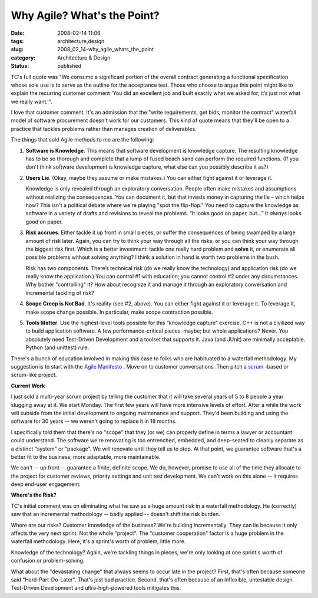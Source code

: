 Why Agile?  What's the Point?
=============================

:date: 2008-02-14 11:06
:tags: architecture,design
:slug: 2008_02_14-why_agile_whats_the_point
:category: Architecture & Design
:status: published







TC's full quote was "We consume a significant portion of the overall contract generating a functional specification whose sole use is to serve as the outline for the acceptance test. Those who choose to argue this point might like to explain the recurring customer comment 'You did an excellent job and built exactly what we asked for; it’s just not what we really want.'".


I love that customer comment.  It's an admission that the "write requirements, get bids, monitor the contract" waterfall model of software procurement doesn't work for our customers.  This kind of quote means that they'll be open to a practice that tackles problems rather than manages creation of deliverables.



The things that sold Agile methods to me are the following:




1.  :strong:`Software is Knowledge`. This means that software development is knowledge capture.  The resulting knowledge has to be so thorough and complete that a lump of fused beach sand can perform the required functions. (If you don't think software development is knowledge capture, what else can you possibly describe it as?)


#.  :strong:`Users Lie`.  (Okay, maybe they assume or make mistakes.)  You can either fight against it or leverage it.


    Knowledge is only revealed through an exploratory conversation.  People often make mistakes and assumptions without realizing the consequences.  You can document it, but that invests money in capturing the lie – which helps how?  This isn't a political debate where we're playing "spot the flip-flop."  You need to capture the knowledge as software in a variety of drafts and revisions to reveal the problems.  “It looks good on paper, but…”  It :emphasis:`always`  looks good on paper.

#.  :strong:`Risk accrues`.  Either tackle it up front in small pieces, or suffer the consequences of being swamped by a large amount of risk later.  Again, you can try to think your way through all the risks, or you can think your way through the biggest risk first.  Which is a better investment: tackle one really hard problem and :strong:`solve`  it, or enumerate all possible problems without solving anything?  I think a solution in hand is worth two problems in the bush.

    Risk has two components.  There’s technical risk (do we really know the technology) and application risk (do we really know the application.)  You can control #1 with education; you cannot control #2 under any circumstances.  Why bother "controlling" it?  How about recognize it and manage it through an exploratory conversation and incremental tackling of risk?


#.  :strong:`Scope Creep is Not Bad`.  It's reality (see #2, above).  You can either fight against it or leverage it.  To leverage it, make scope change possible.  In particular, make scope contraction possible.



#.  :strong:`Tools Matter`.   Use the highest-level tools possible for this “knowledge capture” exercise.  C++ is not a civilized way to build application software.  A few performance-critical pieces, maybe; but whole applications?  Never.  You absolutely need Test-Driven Development and a toolset that supports it.  Java (and JUnit) are minimally acceptable.  Python (and unittest) rule. 



There's a bunch of education involved in making this case to folks who are habituated to a waterfall methodology.  My suggestion is to start with the `Agile Manifesto <http://agilemanifesto.org/>`_ .  Move on to customer conversations.  Then pitch a `scrum <http://www.controlchaos.com/>`_ -based or scrum-like project.



:strong:`Current Work`



I just sold a multi-year scrum project by telling the customer that it will take several years of 5 to 8 people a year slugging away at it. We start Monday.  The first few years will have more intensive levels of effort.  After a while the work will subside from the initial development to ongoing maintenance and support.  They'd been building and using the software for 30 years -- we weren't going to replace it in 18 months.



I specifically told them that there's no "scope" that they (or we) can properly define in terms a lawyer or accountant could understand.  The software we're renovating is too entrenched, embedded, and deep-seated to cleanly separate as a distinct "system" or "package".  We will renovate until they tell us to stop.  At that point, we guarantee software that's a better fit to the business, more adaptable, more maintainable.  



We can't -- up front -- guarantee a finite, definite scope.  We do, however, promise to use all of the time they allocate to the project for customer reviews, priority settings and unit test development.  We can't work on this alone -- it requires deep end-user engagement.


:strong:`Where's the Risk?`



TC's initial comment was on eliminating what he saw as a huge amount risk in a waterfall methodology. He (correctly) saw that an incremental methodology -- badly applied -- doesn't shift the risk burden.



Where are our risks?  Customer knowledge of the business?  We're building incrementally.  They can lie because it only affects the very next sprint.  Not the whole "project".   The "customer cooperation" factor is a huge problem in the waterfall methodology.  Here, it's a sprint's worth of problem, little more.



Knowledge of the technology?  Again, we're tackling things in pieces, we're only looking at one sprint's worth of confusion or problem-solving.




What about the "devastating change" that always seems to occur late in the project?  First, that's often because someone said "Hard-Part-Do-Later".  That's just bad practice.  Second, that's often because of an inflexible, untestable design.  Test-Driven Development and ultra-high-powered tools mitigates this.




